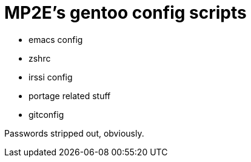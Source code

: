 = MP2E's gentoo config scripts

* emacs config
* zshrc
* irssi config
* portage related stuff
* gitconfig

Passwords stripped out, obviously.
